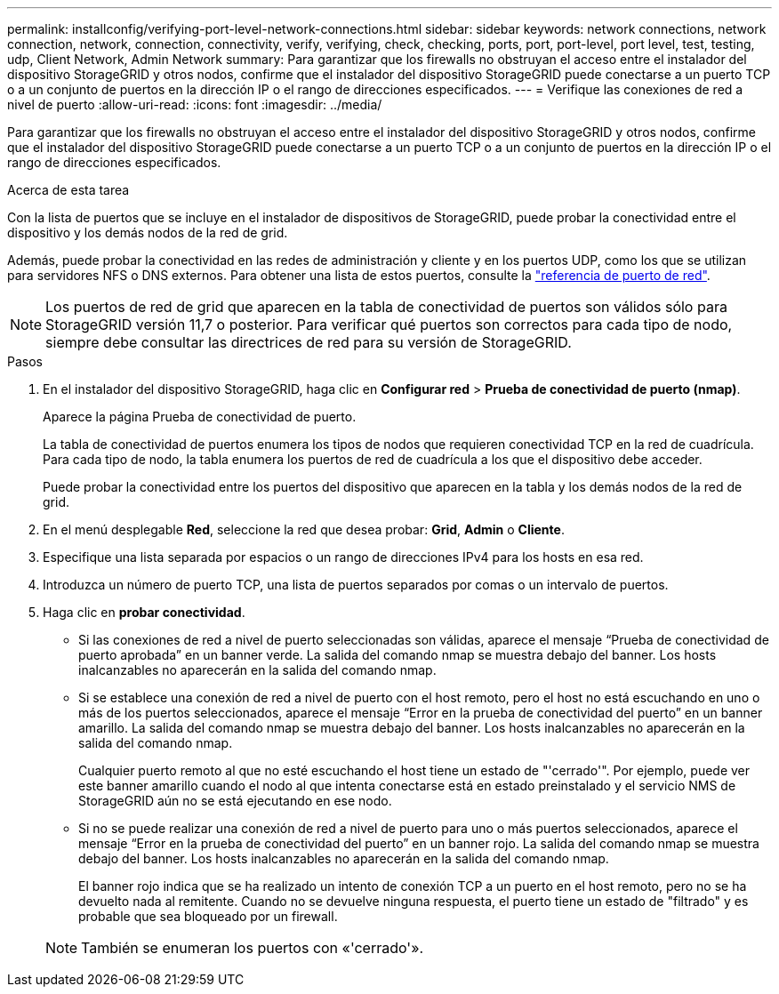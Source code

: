 ---
permalink: installconfig/verifying-port-level-network-connections.html 
sidebar: sidebar 
keywords: network connections, network connection, network, connection, connectivity, verify, verifying, check, checking, ports, port, port-level, port level, test, testing, udp, Client Network, Admin Network 
summary: Para garantizar que los firewalls no obstruyan el acceso entre el instalador del dispositivo StorageGRID y otros nodos, confirme que el instalador del dispositivo StorageGRID puede conectarse a un puerto TCP o a un conjunto de puertos en la dirección IP o el rango de direcciones especificados. 
---
= Verifique las conexiones de red a nivel de puerto
:allow-uri-read: 
:icons: font
:imagesdir: ../media/


[role="lead"]
Para garantizar que los firewalls no obstruyan el acceso entre el instalador del dispositivo StorageGRID y otros nodos, confirme que el instalador del dispositivo StorageGRID puede conectarse a un puerto TCP o a un conjunto de puertos en la dirección IP o el rango de direcciones especificados.

.Acerca de esta tarea
Con la lista de puertos que se incluye en el instalador de dispositivos de StorageGRID, puede probar la conectividad entre el dispositivo y los demás nodos de la red de grid.

Además, puede probar la conectividad en las redes de administración y cliente y en los puertos UDP, como los que se utilizan para servidores NFS o DNS externos. Para obtener una lista de estos puertos, consulte la https://docs.netapp.com/us-en/storagegrid/network/network-port-reference.html["referencia de puerto de red"^].


NOTE: Los puertos de red de grid que aparecen en la tabla de conectividad de puertos son válidos sólo para StorageGRID versión 11,7 o posterior. Para verificar qué puertos son correctos para cada tipo de nodo, siempre debe consultar las directrices de red para su versión de StorageGRID.

.Pasos
. En el instalador del dispositivo StorageGRID, haga clic en *Configurar red* > *Prueba de conectividad de puerto (nmap)*.
+
Aparece la página Prueba de conectividad de puerto.

+
La tabla de conectividad de puertos enumera los tipos de nodos que requieren conectividad TCP en la red de cuadrícula. Para cada tipo de nodo, la tabla enumera los puertos de red de cuadrícula a los que el dispositivo debe acceder.

+
Puede probar la conectividad entre los puertos del dispositivo que aparecen en la tabla y los demás nodos de la red de grid.

. En el menú desplegable *Red*, seleccione la red que desea probar: *Grid*, *Admin* o *Cliente*.
. Especifique una lista separada por espacios o un rango de direcciones IPv4 para los hosts en esa red.
. Introduzca un número de puerto TCP, una lista de puertos separados por comas o un intervalo de puertos.
. Haga clic en *probar conectividad*.
+
** Si las conexiones de red a nivel de puerto seleccionadas son válidas, aparece el mensaje "`Prueba de conectividad de puerto aprobada`" en un banner verde.  La salida del comando nmap se muestra debajo del banner.  Los hosts inalcanzables no aparecerán en la salida del comando nmap.
** Si se establece una conexión de red a nivel de puerto con el host remoto, pero el host no está escuchando en uno o más de los puertos seleccionados, aparece el mensaje "`Error en la prueba de conectividad del puerto`" en un banner amarillo.  La salida del comando nmap se muestra debajo del banner.  Los hosts inalcanzables no aparecerán en la salida del comando nmap.
+
Cualquier puerto remoto al que no esté escuchando el host tiene un estado de "'cerrado'". Por ejemplo, puede ver este banner amarillo cuando el nodo al que intenta conectarse está en estado preinstalado y el servicio NMS de StorageGRID aún no se está ejecutando en ese nodo.

** Si no se puede realizar una conexión de red a nivel de puerto para uno o más puertos seleccionados, aparece el mensaje "`Error en la prueba de conectividad del puerto`" en un banner rojo.  La salida del comando nmap se muestra debajo del banner.  Los hosts inalcanzables no aparecerán en la salida del comando nmap.
+
El banner rojo indica que se ha realizado un intento de conexión TCP a un puerto en el host remoto, pero no se ha devuelto nada al remitente. Cuando no se devuelve ninguna respuesta, el puerto tiene un estado de "filtrado" y es probable que sea bloqueado por un firewall.

+

NOTE: También se enumeran los puertos con «'cerrado'».




